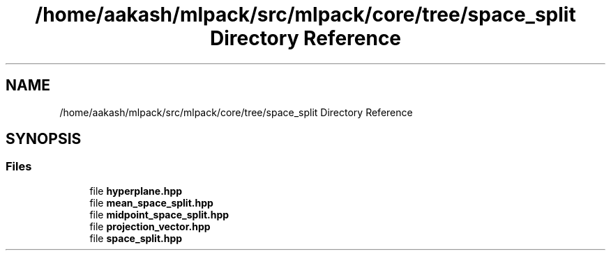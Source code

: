 .TH "/home/aakash/mlpack/src/mlpack/core/tree/space_split Directory Reference" 3 "Sun Aug 22 2021" "Version 3.4.2" "mlpack" \" -*- nroff -*-
.ad l
.nh
.SH NAME
/home/aakash/mlpack/src/mlpack/core/tree/space_split Directory Reference
.SH SYNOPSIS
.br
.PP
.SS "Files"

.in +1c
.ti -1c
.RI "file \fBhyperplane\&.hpp\fP"
.br
.ti -1c
.RI "file \fBmean_space_split\&.hpp\fP"
.br
.ti -1c
.RI "file \fBmidpoint_space_split\&.hpp\fP"
.br
.ti -1c
.RI "file \fBprojection_vector\&.hpp\fP"
.br
.ti -1c
.RI "file \fBspace_split\&.hpp\fP"
.br
.in -1c
